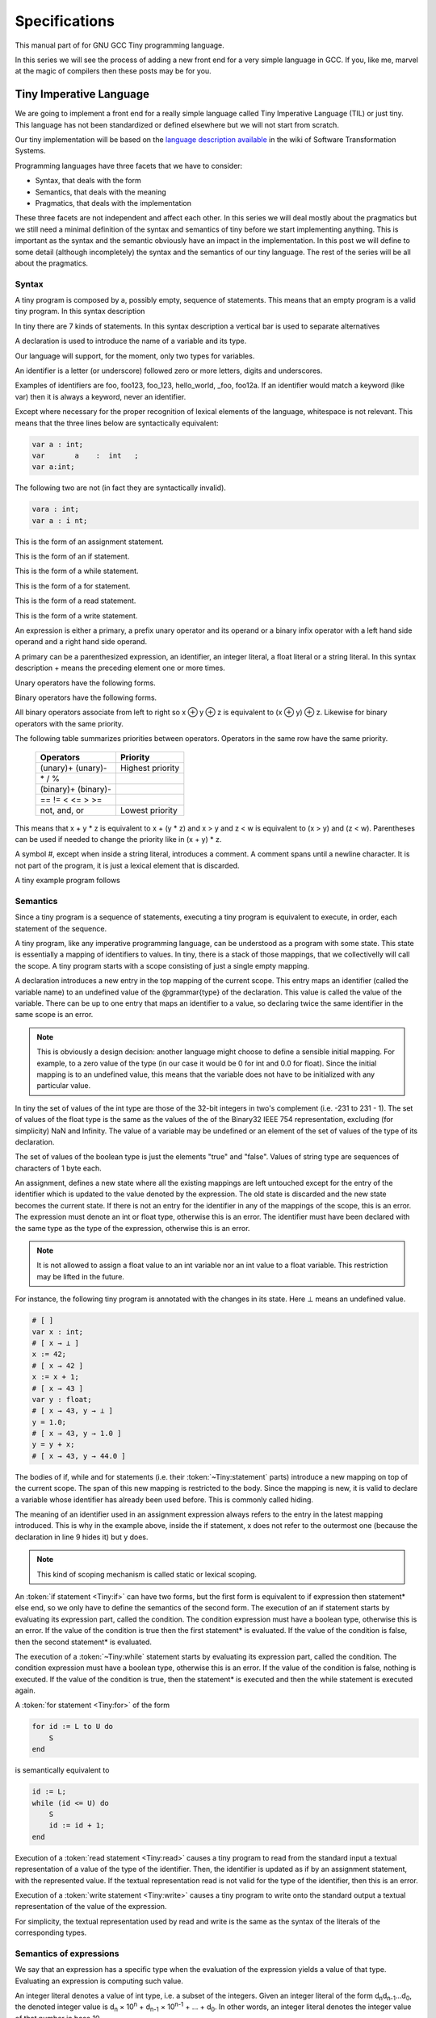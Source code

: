 
**************
Specifications
**************

This manual part of for GNU GCC Tiny programming language.

In this series we will see the process of adding a new front end for a 
very simple language in GCC. If you, like me, marvel at the magic of 
compilers then these posts may be for you.


Tiny Imperative Language
========================

We are going to implement a front end for a really simple language called 
Tiny Imperative Language (TIL) or just tiny. This language has not been 
standardized or defined elsewhere but we will not start from scratch. 


Our tiny implementation will be based on the 
`language description available <https://www.program-transformation.org/Sts/TinyImperativeLanguage>`_
in the wiki of Software Transformation Systems.

Programming languages have three facets that we have to consider:

* Syntax, that deals with the form
* Semantics, that deals with the meaning
* Pragmatics, that deals with the implementation

These three facets are not independent and affect each other. In this series 
we will deal mostly about the pragmatics but we still need a minimal definition 
of the syntax and semantics of tiny before we start implementing anything. 
This is important as the syntax and the semantic obviously have an impact in 
the implementation. In this post we will define to some detail (although incompletely) 
the syntax and the semantics of our tiny language. 
The rest of the series will be all about the pragmatics.

Syntax
------

A tiny program is composed by a, possibly empty, sequence of statements. This 
means that an empty program is a valid tiny program. In this syntax description 

In tiny there are 7 kinds of statements. In this syntax description a vertical 
bar is used to separate alternatives

.. productionlist:: Tiny
    program: (`statement`)*
    statement: `declaration` | `assignment` | `if` | `while` | `for` | `read` | `write`


A declaration is used to introduce the name of a variable and its type. 

Our language will support, for the moment, only two types for variables.

.. productionlist:: Tiny
    declaration: "var" `identifier` ":" `type` ";"
    type: "int" | "float"


An identifier is a letter (or underscore) followed zero or more letters, digits 
and underscores. 

.. productionlist:: Tiny
    identifier: ( `letter` | `underscore` ) ( `letter` | `digit` | `underscore` )*
    letter: "a" .. "z" | "A" .. "Z" 
    digit: "0" | "1" | "2" | "3" | "4" | "5" | "6" | "7" | "8" | "9"
    underscore: "_"  


Examples of identifiers are foo, foo123, foo_123, hello_world, _foo, foo12a. 
If an identifier would match a keyword (like var) then it is always a keyword, 
never an identifier.

Except where necessary for the proper recognition of lexical elements of the 
language, whitespace is not relevant. This means that the three lines below 
are syntactically equivalent:

.. code-block:: shell

    var a : int;
    var       a    :  int   ;
    var a:int;

The following two are not (in fact they are syntactically invalid).

.. code-block:: shell

    vara : int;
    var a : i nt;


This is the form of an assignment statement.

.. productionlist:: Tiny
    assignment: `identifier` ":=" `expression` ";"

This is the form of an if statement.

.. productionlist:: Tiny
    if: "if" `expression` "then" `statement`* "end" ";" 
      : "if" `expression` "then" `statement`* "else" `statement`* "end" ";"

This is the form of a while statement.

.. productionlist:: Tiny
    while: "while" `expression` "do" `statement`* "end" ";"


This is the form of a for statement.

.. productionlist:: Tiny
    for: "for"  `identifier` ":="  `expression` "to" `expression` "do" `statement`* "end" ";"

This is the form of a read statement.

.. productionlist:: Tiny
    read: "read" `identifier` ";"

This is the form of a write statement.

.. productionlist:: Tiny
    write: "write" `expression` ";"

An expression is either a primary, a prefix unary operator and its operand 
or a binary infix operator with a left hand side operand and a right hand 
side operand.


.. productionlist:: Tiny
    expression:   `primary` 
              : | `unaryop` `expression` 
              : | `expression` `binaryop` `expression`


A primary can be a parenthesized expression, an identifier, an integer literal, 
a float literal or a string literal. In this syntax description + means the 
preceding element one or more times.

.. productionlist:: Tiny
    primary: "(" `expression` ")"  
           : | `identifier` 
           : | `integerliteral` 
           : | `floatliteral` 
           : | `stringliteral`
    integerliteral: `digit`+
    floatliteral: `digit`+ "." `digit`* | "." `digit`+
    stringliteral: "\"" any-character-except-newline-or-double-quote* "\""


Unary operators have the following forms.

.. productionlist:: Tiny
    unaryop: "+" | "-" | "not"

Binary operators have the following forms.

.. productionlist:: Tiny
    binaryop: "+"  |  "-" |  "*"  |  "/"  |  "%"  
    : |  "=="  |  "!="  |  "<" |  "<="  |  ">" |  ">="  
    : |  "and" |  "or"


All binary operators associate from left to right so x ⊕ y ⊕ z is equivalent to (x ⊕ y) ⊕ z. 
Likewise for binary operators with the same priority.


The following table summarizes priorities between operators. Operators in the same 
row have the same priority.

    ===================    =================
    Operators              Priority
    ===================    =================
    (unary)+ (unary)-      Highest priority
    \* / %	 
    (binary)+ (binary)-	 
    == != < <= > >=	 
    not, and, or	       Lowest priority
    ===================    =================

This means that x + y * z is equivalent to x + (y * z) and x > y 
and z < w is equivalent to (x > y) and (z < w). Parentheses can be 
used if needed to change the priority like in (x + y) * z.


A symbol #, except when inside a string literal, introduces a comment. A comment spans until a 
newline character. It is not part of the program, it is just a lexical element that is discarded.

A tiny example program follows

.. code-block::
    :lineno-start: 10

    var i : int;
    for i := 0 to 10 do     # this is a comment
      write i;
    end;



Semantics
---------

Since a tiny program is a sequence of statements, executing a tiny program is equivalent to execute, 
in order, each statement of the sequence.

A tiny program, like any imperative programming language, can be understood as a program with some 
state. This state is essentially a mapping of identifiers to values. In tiny, there is a stack of 
those mappings, that we collectivelly will call the scope. A tiny program starts with a scope 
consisting of just a single empty mapping.

A declaration introduces a new entry in the top mapping of the current scope. This entry maps an 
identifier (called the variable name) to an undefined value of the  @grammar{type} of the declaration. 
This value is called the value of the variable. There can be up to one entry that maps an identifier 
to a value, so declaring twice the same identifier in the same scope is an error.

.. note::

    This is obviously a design decision: another language might choose to define a sensible initial 
    mapping. For example, to a zero value of the type (in our case it would be 0 for int and 0.0 for 
    float). Since the initial mapping is to an undefined value, this means that the variable does 
    not have to be initialized with any particular value.


In tiny the set of values of the int type are those of the 32-bit integers in two's complement 
(i.e. -231 to 231 - 1). The set of values of the float type is the same as the values of the of 
the Binary32 IEEE 754 representation, excluding (for simplicity) NaN and Infinity. The value of 
a variable may be undefined or an element of the set of values of the type of its declaration.

The set of values of the boolean type is just the elements "true" and "false". Values of string 
type are sequences of characters of 1 byte each.

An assignment, defines a new state where all the existing mappings are left untouched except for 
the entry of the identifier which is updated to the value denoted by the expression. The old state 
is discarded and the new state becomes the current state. If there is not an entry for the 
identifier in any of the mappings of the scope, this is an error. The expression must denote an 
int or float type, otherwise this is an error. The identifier must have been declared with the 
same type as the type of the expression, otherwise this is an error.

.. note::

    It is not allowed to assign a float value to an int variable nor an int value to a float 
    variable. This restriction may be lifted in the future.


For instance, the following tiny program is annotated with the changes in its state. 
Here ⊥ means an undefined value.

.. code-block::
    
    # [ ]
    var x : int;
    # [ x → ⊥ ]
    x := 42;
    # [ x → 42 ]
    x := x + 1;
    # [ x → 43 ]
    var y : float;
    # [ x → 43, y → ⊥ ]
    y = 1.0;
    # [ x → 43, y → 1.0 ]
    y = y + x;
    # [ x → 43, y → 44.0 ]
    

The bodies of if, while and for statements (i.e. their  :token:`~Tiny:statement` parts) 
introduce a new mapping on top of the current scope. The span of this new mapping is 
restricted to the body. Since the mapping is new, it is valid to declare a variable 
whose identifier has already been used before. This is commonly called hiding.

.. code-block:: 
    :linenos:

    # [ ]
    var x : int;
    # [ x → ⊥ ]
    var y : int;
    # [ x → ⊥, y → ⊥ ]
    x := 3;
    # [ x → 3, y → ⊥ ]
    if (x > 1) then
       # [ x → 3, y → ⊥ ], [ ]
       var x : int;
       # [ x → 3, y → ⊥ ], [ x → ⊥ ]
       x := 4;
       # [ x → 3, y → ⊥ ], [ x → 4 ]
       y := 5
       # [ x → 3, y → 5 ], [ x → 4 ]
       var z : int
       # [ x → 3, y → 5 ], [ x → 4, z → ⊥ ]
       z := 8
       # [ x → 3, y → 5 ], [ x → 4, z → 8 ]
    end
    # [ x → 3, y → 5 ]
    z := 8 # ← ERROR HERE, z is not in the scope!!


The meaning of an identifier used in an assignment expression always refers 
to the entry in the latest mapping introduced. This is why in the example above, 
inside the if statement, x does not refer to the outermost one (because the 
declaration in line 9 hides it) but y does.

.. note::

    This kind of scoping mechanism is called static or lexical scoping.

An :token:`if statement <Tiny:if>` can have two forms, but the first form is equivalent to 
if expression then statement* else end, 
so we only have to define the semantics of the second form. The execution of an if statement starts 
by evaluating its expression part, called the condition. The condition 
expression must have a boolean type, otherwise this is an error. If the value of 
the condition is true then the first statement* is evaluated. If the 
value of the condition is false, then the second statement* is evaluated.

The execution of a :token:`~Tiny:while` statement starts by evaluating its expression part, 
called the condition. The condition expression must have a boolean type, otherwise this 
is an error. If the value of the condition is false, nothing is executed. If the value 
of the condition is true, then the statement* is executed and then the while 
statement is executed again.

A :token:`for statement <Tiny:for>` of the form

.. code-block:: 

    for id := L to U do
        S
    end

is semantically equivalent to

.. code-block:: 

    id := L;
    while (id <= U) do
        S
        id := id + 1;
    end

Execution of a :token:`read statement <Tiny:read>` causes a tiny program to read from 
the standard input a textual representation of a value of the type of the identifier. 
Then, the identifier is updated as if by an assignment statement, with the represented 
value. If the textual representation read is not valid for the type of the identifier, 
then this is an error.

Execution of a :token:`write statement <Tiny:write>` causes a tiny program to write onto 
the standard output a textual representation of the value of the expression.

For simplicity, the textual representation used by read and write is the 
same as the syntax of the literals of the corresponding types.


Semantics of expressions
------------------------

We say that an expression has a specific type when the evaluation of the expression yields 
a value of that type. Evaluating an expression is computing such value.

An integer literal denotes a value of int type, i.e. a subset of the integers. Given an 
integer literal of the form d\ :sub:`n`\ d\ :sub:`n-1`\ ...d\ :sub:`0`, 
the denoted integer value is d\ :sub:`n` × 10\ :sup:`n` + d\ :sub:`n-1` × 10\ :sup:`n-1` + ... + d\ :sub:`0`. 
In other words, an integer literal denotes the integer value of that number in base 10.

A float literal denotes a value of float type. A float of the form 
d\ :sub:`n`\ d\ :sub:`n-1` ...d\ :sub:`0`.d\ :sub:`-1`\ d\ :sub:`-2`...d\ :sub:`-m` denotes the closest 
IEEE 754 Binary32 float value to the value d\ :sub:`n` × 10\ :sup:`n` + d\ :sub:`n-1` × 10\ :sup:`n-1` + ... + 
d\ :sub:`0` + d\ :sub:`-1`\ 10\ :sup:`-1` + d\ :sub:`-2`\ 10\ :sup:`-2` + ... + d\ :sub:`-m`\ 10\ :sup:`-m`


A string literal denotes a value of string type, the value of which is the sequence of
bytes denoted by the characters in the input, not including the delimiting double quotes.

An expression of the form ( e ) denotes the same value and type 
of the expression e.

An :token:`~Tiny:identifier` in an expression denotes the entry in the latest mapping introduced in the 
scope (likewise the identifier in the :token:`~Tiny:assignment` statement, see above). If there is not 
such mapping or maps to the undefined value, then this is an error.

An expression of the form +e or -e denotes a value of the same 
type as the expression e. 
Expression e must have int or float type. The value of +e is the same as e. 
Value of -e is the negated value of e.

The operands of (binary) operators +, - \*, /, <, <=, >, >=, == and != must have int or float type, 
otherwise this is an error. If only one of the operands is float, the int value of the other one 
is coerced to the corresponding value of float. The operands of % must have int type. 
The operands of not, and, or must have boolean type.


.. note::
    We've seen above that assignment seems overly restrictive by not allowing assignments between 
    int and float. Conversely, binary operators are more relaxed by allowing coercions of int 
    operands to float operands. I know at this point it is a bit arbitrary, but it illustrates 
    some points in programming language design that we usually take for granted but may not be obvious.

Operators +, - and \*, compute, respectively, the arithmetic addition, subtraction and 
multiplication of its (possibly coerced) operands (for the subtraction the second operand 
is subtracted from the first operand, as usually). The expression denotes a float type if 
any operand is float, int otherwise.

Operator / when both operands are int computes the integer division of the first operand 
by the second operand rounded towards zero, the resulting value has type int. When any of 
the operands is a float, an arithmetic division between the (possibly coerced) operands 
is computed. The resulting value has type float.

Operator % computes the remainder of the integer division of the first operand (where t
he remainder has the same sign as the first operand). The resulting value has type int.

.. note::
    This is deliberately the same modulus that the C language computes.

Operators <, <=, >, >=, == and != compare the (possibly coerced) first operand with the 
possibly coerced) second operand. The comparison checks if the first operand is, 
respectively, less than, less or equal than, greater than, greater or equal than, 
different (not equal) or equal than the second operand. The resulting value has 
boolean type.

Operators not, and, or perform the operations ¬, ∧, ∨ of the boolean algebra. 
The resulting value has boolean type.

.. note::
    Probably you have already figured it now, but it is possible to create expressions 
    with types that cannot be used for variables. There are no variables of string or 
    boolean type. For string types we can create a value using a string literal but we 
    cannot operate it in any way. Only the write statement allows it. For boolean values, 
    we can operate them using and, or and not but there are no boolean literals or boolean 
    variables (yet).

Wrap-up
-------

Ok, that was long but we will refer to this document when implementing the language. 
Note that the languages, as it is, is underspecified. For instance, we have not 
specified what happens when an addition overflows. We will revisit some of these 
questions in coming posts.

That's all for today.
